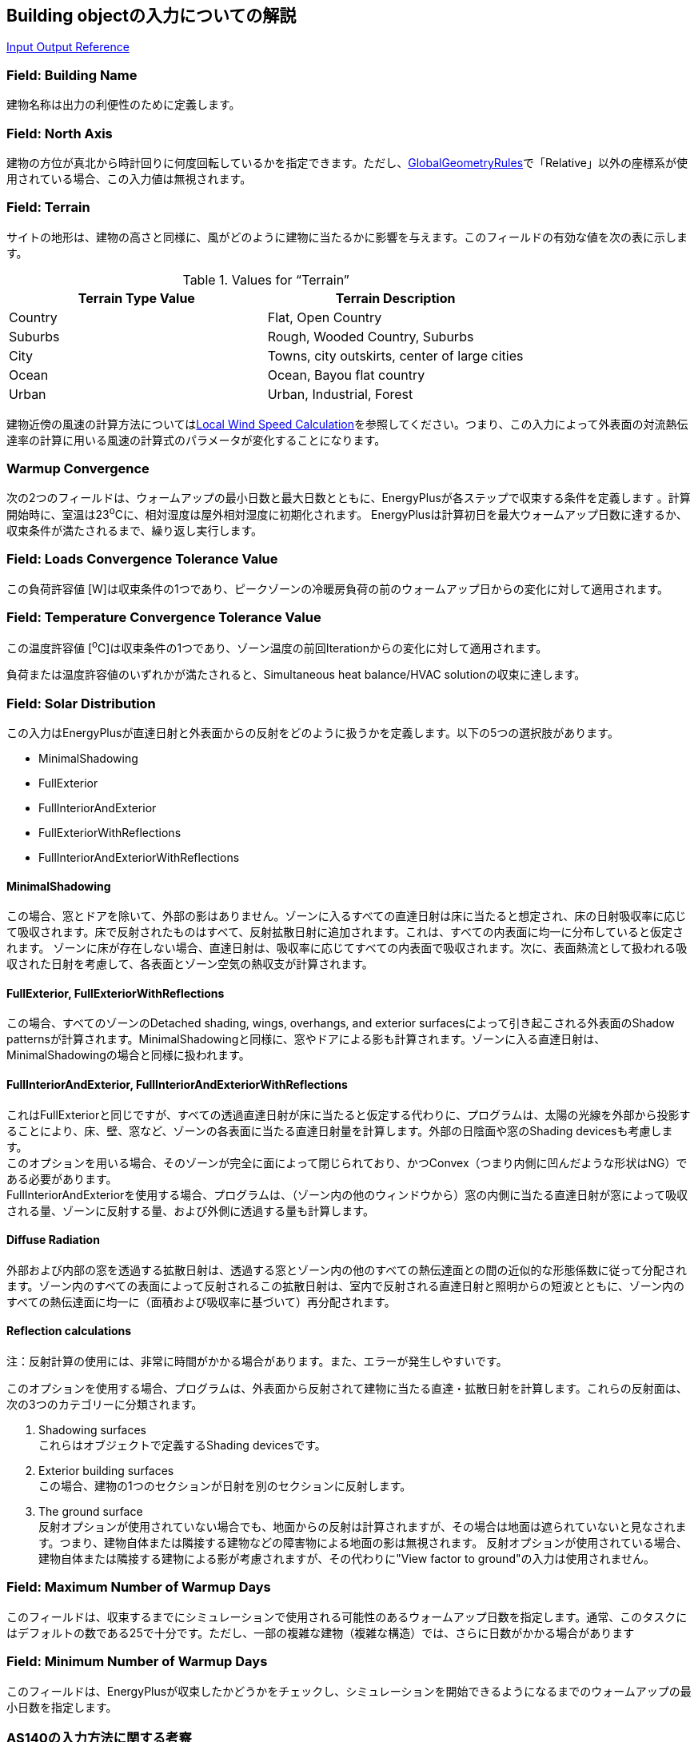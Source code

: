 == Building objectの入力についての解説

https://bigladdersoftware.com/epx/docs/9-4/input-output-reference/group-simulation-parameters.html#building[Input Output Reference]

=== Field: Building Name
建物名称は出力の利便性のために定義します。

=== Field: North Axis
建物の方位が真北から時計回りに何度回転しているかを指定できます。ただし、link:https://bigladdersoftware.com/epx/docs/9-4/input-output-reference/group-thermal-zone-description-geometry.html#globalgeometryrules[GlobalGeometryRules]で「Relative」以外の座標系が使用されている場合、この入力値は無視されます。

=== Field: Terrain
サイトの地形は、建物の高さと同様に、風がどのように建物に当たるかに影響を与えます。このフィールドの有効な値を次の表に示します。

.Values for “Terrain”
[options="header"]
|====================================================
|Terrain Type Value|	Terrain Description
|Country|	Flat, Open Country
|Suburbs|	Rough, Wooded Country, Suburbs
|City|	Towns, city outskirts, center of large cities
|Ocean|	Ocean, Bayou flat country
|Urban|	Urban, Industrial, Forest
|====================================================

建物近傍の風速の計算方法についてはlink:https://bigladdersoftware.com/epx/docs/9-4/engineering-reference/outside-surface-heat-balance.html#local-wind-speed-calculation[Local Wind Speed Calculation]を参照してください。つまり、この入力によって外表面の対流熱伝達率の計算に用いる風速の計算式のパラメータが変化することになります。 

=== Warmup Convergence
次の2つのフィールドは、ウォームアップの最小日数と最大日数とともに、EnergyPlusが各ステップで収束する条件を定義します 。計算開始時に、室温は23^o^Cに、相対湿度は屋外相対湿度に初期化されます。 EnergyPlusは計算初日を最大ウォームアップ日数に達するか、収束条件が満たされるまで、繰り返し実行します。

=== Field: Loads Convergence Tolerance Value
この負荷許容値 [W]は収束条件の1つであり、ピークゾーンの冷暖房負荷の前のウォームアップ日からの変化に対して適用されます。

=== Field: Temperature Convergence Tolerance Value
この温度許容値 [^o^C]は収束条件の1つであり、ゾーン温度の前回Iterationからの変化に対して適用されます。

負荷または温度許容値のいずれかが満たされると、Simultaneous heat balance/HVAC solutionの収束に達します。

=== Field: Solar Distribution
この入力はEnergyPlusが直達日射と外表面からの反射をどのように扱うかを定義します。以下の5つの選択肢があります。

* MinimalShadowing
* FullExterior
* FullInteriorAndExterior
* FullExteriorWithReflections
* FullInteriorAndExteriorWithReflections

==== MinimalShadowing
この場合、窓とドアを除いて、外部の影はありません。ゾーンに入るすべての直達日射は床に当たると想定され、床の日射吸収率に応じて吸収されます。床で反射されたものはすべて、反射拡散日射に追加されます。これは、すべての内表面に均一に分布していると仮定されます。 ゾーンに床が存在しない場合、直達日射は、吸収率に応じてすべての内表面で吸収されます。次に、表面熱流として扱われる吸収された日射を考慮して、各表面とゾーン空気の熱収支が計算されます。

==== FullExterior, FullExteriorWithReflections
この場合、すべてのゾーンのDetached shading, wings, overhangs, and exterior surfacesによって引き起こされる外表面のShadow patternsが計算されます。MinimalShadowingと同様に、窓やドアによる影も計算されます。ゾーンに入る直達日射は、MinimalShadowingの場合と同様に扱われます。

==== FullInteriorAndExterior, FullInteriorAndExteriorWithReflections
これはFullExteriorと同じですが、すべての透過直達日射が床に当たると仮定する代わりに、プログラムは、太陽の光線を外部から投影することにより、床、壁、窓など、ゾーンの各表面に当たる直達日射量を計算します。外部の日陰面や窓のShading devicesも考慮します。 +
このオプションを用いる場合、そのゾーンが完全に面によって閉じられており、かつConvex（つまり内側に凹んだような形状はNG）である必要があります。 +
FullInteriorAndExteriorを使用する場合、プログラムは、（ゾーン内の他のウィンドウから）窓の内側に当たる直達日射が窓によって吸収される量、ゾーンに反射する量、および外側に透過する量も計算します。

==== Diffuse Radiation
外部および内部の窓を透過する拡散日射は、透過する窓とゾーン内の他のすべての熱伝達面との間の近似的な形態係数に従って分配されます。ゾーン内のすべての表面によって反射されるこの拡散日射は、室内で反射される直達日射と照明からの短波とともに、ゾーン内のすべての熱伝達面に均一に（面積および吸収率に基づいて）再分配されます。

==== Reflection calculations
注：反射計算の使用には、非常に時間がかかる場合があります。また、エラーが発生しやすいです。
 
このオプションを使用する場合、プログラムは、外表面から反射されて建物に当たる直達・拡散日射を計算します。これらの反射面は、次の3つのカテゴリーに分類されます。

. Shadowing surfaces +
これらはオブジェクトで定義するShading devicesです。

. Exterior building surfaces +
この場合、建物の1つのセクションが日射を別のセクションに反射します。

. The ground surface +
反射オプションが使用されていない場合でも、地面からの反射は計算されますが、その場合は地面は遮られていないと見なされます。つまり、建物自体または隣接する建物などの障害物による地面の影は無視されます。 反射オプションが使用されている場合、建物自体または隣接する建物による影が考慮されますが、その代わりに"View factor to ground"の入力は使用されません。

=== Field: Maximum Number of Warmup Days
このフィールドは、収束するまでにシミュレーションで使用される可能性のあるウォームアップ日数を指定します。通常、このタスクにはデフォルトの数である25で十分です。ただし、一部の複雑な建物（複雑な構造）では、さらに日数がかかる場合があります

=== Field: Minimum Number of Warmup Days
このフィールドは、EnergyPlusが収束したかどうかをチェックし、シミュレーションを開始できるようになるまでのウォームアップの最小日数を指定します。

=== AS140の入力方法に関する考察
特に判断が難しいと思われるTerrainとSolar distributionの選択について考察する。

==== Terrainの選択
AS140の本文中にサイトの場所的特徴に関する記載はないが、Normative Annex A1: Weather dataのTable A1-1に、使用する気象データを測定した気象ステーションの場所として「Flat, unobstructed」という記述がある。唯一の情報であるこの記述を正とすれば、Terrainの入力は「Country（Flat, Open Country）」が適当と考えられる。

==== Solar distributionの選択
AS140の本文中に日射計算方法についての指定はないため、Shading devicesを考慮できるFullExterior以下のオプションであれば問題ないと考えられる。 +
上記のマニュアルの説明からすると、ほとんどの場合はFullExteriorを使用することが推奨されているように読み取れる。 +
FullInteriorAndExteriorは、ゾーンが面で完全に閉じられていることと、Convexであることという大きな形状の制約がある。物理的な壁を定義せずにゾーンを区切りたいケースは現実には多くあるが、その場合はこのオプションを使用できないと思われる。 +
Reflectionの使用については計算時間やエラーについての注意書きがあることから、特別な利用目的の場合を除いて推奨していないように見える。また、AS140ではShading devices自体の特性（反射率等）を指定していないため、おそらくこのような反射計算を行うことは想定していない。 +
以上より、実際に近い精緻な計算を行うという観点に立てば、FullInteriorAndExteriorを用いることが適当と考えられるが、現実の多くのシチュエーションでFullExteriorを用いるとすれば、FullExteriorで計算することも適当ではないかと思われる。

Table 2に両者で計算した結果を示す。Case600については大きな差はないことが分かる。

.Difference in heating/cooling load between solar distribution options
[options="header"]
|===============================================================
|窓モデル|暖房積算 [MWh]|冷房積算 [MWh]|暖房ピーク [kW]|冷房ピーク [kW]
|FullExterior|4.2329| 7.2764| 3.7777| 6.9069
|FullInteriorAndExterior|4.2356|7.2554|3.7778|6.8969
|===============================================================
